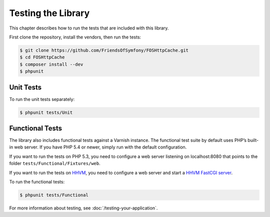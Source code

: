Testing the Library
===================

This chapter describes how to run the tests that are included with this library.

First clone the repository, install the vendors, then run the tests:

.. code-block:: bash

    $ git clone https://github.com/FriendsOfSymfony/FOSHttpCache.git
    $ cd FOSHttpCache
    $ composer install --dev
    $ phpunit

Unit Tests
----------

To run the unit tests separately:

.. code-block:: bash

    $ phpunit tests/Unit

Functional Tests
----------------

The library also includes functional tests against a Varnish instance. The
functional test suite by default uses PHP’s built-in web server. If you have
PHP 5.4 or newer, simply run with the default configuration.

If you want to run the tests on PHP 5.3, you need to configure a web server
listening on localhost:8080 that points to the folder
``tests/Functional/Fixtures/web``.

If you want to run the tests on HHVM_, you need to configure a web server and
start a `HHVM FastCGI server`_.

To run the functional tests:

.. code-block:: bash

    $ phpunit tests/Functional

For more information about testing, see :doc:`/testing-your-application`.

.. _HHVM: http://www.hhvm.com/
.. _HHVM FastCGI server: https://github.com/facebook/hhvm/wiki/fastcgi
